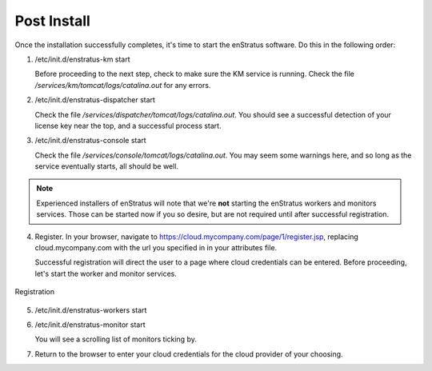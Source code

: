 Post Install
------------

Once the installation successfully completes, it's time to start the enStratus software.
Do this in the following order:

1. /etc/init.d/enstratus-km start
  
   Before proceeding to the next step, check to make sure the KM service is running. Check
   the file `/services/km/tomcat/logs/catalina.out` for any errors.

2. /etc/init.d/enstratus-dispatcher start

   Check the file `/services/dispatcher/tomcat/logs/catalina.out`. You should see a
   successful detection of your license key near the top, and a successful process start.

3. /etc/init.d/enstratus-console start

   Check the file `/services/console/tomcat/logs/catalina.out`. You may seem some warnings
   here, and so long as the service eventually starts, all should be well.

.. note:: Experienced installers of enStratus will note that we're **not** starting the
   enStratus workers and monitors services. Those can be started now if you so desire, but
   are not required until after successful registration.

4. Register. In your browser, navigate to https://cloud.mycompany.com/page/1/register.jsp,
   replacing cloud.mycompany.com with the url you specified in in your attributes file.

   Successful registration will direct the user to a page where cloud credentials can be
   entered. Before proceeding, let's start the worker and monitor services.

.. figure:: ./images/register.png
   :height: 700px
   :width: 900 px
   :scale: 55 %
   :alt: Registration
   :align: center

   Registration

5. /etc/init.d/enstratus-workers start

6. /etc/init.d/enstratus-monitor start

   You will see a scrolling list of monitors ticking by.

7. Return to the browser to enter your cloud credentials for the cloud provider of your
   choosing.


